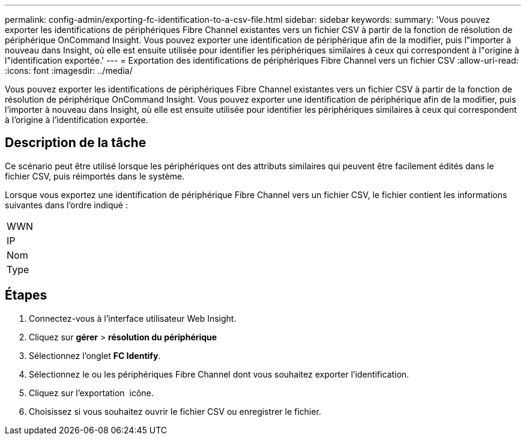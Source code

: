 ---
permalink: config-admin/exporting-fc-identification-to-a-csv-file.html 
sidebar: sidebar 
keywords:  
summary: 'Vous pouvez exporter les identifications de périphériques Fibre Channel existantes vers un fichier CSV à partir de la fonction de résolution de périphérique OnCommand Insight. Vous pouvez exporter une identification de périphérique afin de la modifier, puis l"importer à nouveau dans Insight, où elle est ensuite utilisée pour identifier les périphériques similaires à ceux qui correspondent à l"origine à l"identification exportée.' 
---
= Exportation des identifications de périphériques Fibre Channel vers un fichier CSV
:allow-uri-read: 
:icons: font
:imagesdir: ../media/


[role="lead"]
Vous pouvez exporter les identifications de périphériques Fibre Channel existantes vers un fichier CSV à partir de la fonction de résolution de périphérique OnCommand Insight. Vous pouvez exporter une identification de périphérique afin de la modifier, puis l'importer à nouveau dans Insight, où elle est ensuite utilisée pour identifier les périphériques similaires à ceux qui correspondent à l'origine à l'identification exportée.



== Description de la tâche

Ce scénario peut être utilisé lorsque les périphériques ont des attributs similaires qui peuvent être facilement édités dans le fichier CSV, puis réimportés dans le système.

Lorsque vous exportez une identification de périphérique Fibre Channel vers un fichier CSV, le fichier contient les informations suivantes dans l'ordre indiqué :

|===


 a| 
WWN



 a| 
IP



 a| 
Nom



 a| 
Type

|===


== Étapes

. Connectez-vous à l'interface utilisateur Web Insight.
. Cliquez sur *gérer* > *résolution du périphérique*
. Sélectionnez l'onglet *FC Identify*.
. Sélectionnez le ou les périphériques Fibre Channel dont vous souhaitez exporter l'identification.
. Cliquez sur l'exportation image:../media/export-to-csv.gif[""] icône.
. Choisissez si vous souhaitez ouvrir le fichier CSV ou enregistrer le fichier.

